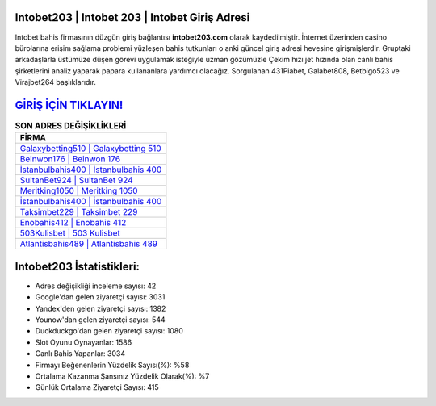 ﻿Intobet203 | Intobet 203 | Intobet Giriş Adresi
===================================

.. image:: images/intobet-giris.jpg
   :width: 600
   
Intobet bahis firmasının düzgün giriş bağlantısı **intobet203.com** olarak kaydedilmiştir. İnternet üzerinden casino bürolarına erişim sağlama problemi yüzleşen bahis tutkunları o anki güncel giriş adresi hevesine girişmişlerdir. Gruptaki arkadaşlarla üstümüze düşen görevi uygulamak isteğiyle uzman gözümüzle Çekim hızı jet hızında olan canlı bahis şirketlerini analiz yaparak papara kullananlara yardımcı olacağız. Sorgulanan 431Piabet, Galabet808, Betbigo523 ve Virajbet264 başlıklarıdır.

`GİRİŞ İÇİN TIKLAYIN! <https://uclck.me/gonow>`_
==============

.. list-table:: **SON ADRES DEĞİŞİKLİKLERİ**
   :widths: 100
   :header-rows: 1

   * - FİRMA
   * - `Galaxybetting510 | Galaxybetting 510 <galaxybetting510-galaxybetting-510-galaxybetting-giris-adresi.html>`_
   * - `Beinwon176 | Beinwon 176 <beinwon176-beinwon-176-beinwon-giris-adresi.html>`_
   * - `İstanbulbahis400 | İstanbulbahis 400 <istanbulbahis400-istanbulbahis-400-istanbulbahis-giris-adresi.html>`_	 
   * - `SultanBet924 | SultanBet 924 <sultanbet924-sultanbet-924-sultanbet-giris-adresi.html>`_	 
   * - `Meritking1050 | Meritking 1050 <meritking1050-meritking-1050-meritking-giris-adresi.html>`_ 
   * - `İstanbulbahis400 | İstanbulbahis 400 <istanbulbahis400-istanbulbahis-400-istanbulbahis-giris-adresi.html>`_
   * - `Taksimbet229 | Taksimbet 229 <taksimbet229-taksimbet-229-taksimbet-giris-adresi.html>`_	 
   * - `Enobahis412 | Enobahis 412 <enobahis412-enobahis-412-enobahis-giris-adresi.html>`_
   * - `503Kulisbet | 503 Kulisbet <503kulisbet-503-kulisbet-kulisbet-giris-adresi.html>`_
   * - `Atlantisbahis489 | Atlantisbahis 489 <atlantisbahis489-atlantisbahis-489-atlantisbahis-giris-adresi.html>`_
	 
Intobet203 İstatistikleri:
===================================	 
* Adres değişikliği inceleme sayısı: 42
* Google'dan gelen ziyaretçi sayısı: 3031
* Yandex'den gelen ziyaretçi sayısı: 1382
* Younow'dan gelen ziyaretçi sayısı: 544
* Duckduckgo'dan gelen ziyaretçi sayısı: 1080
* Slot Oyunu Oynayanlar: 1586
* Canlı Bahis Yapanlar: 3034
* Firmayı Beğenenlerin Yüzdelik Sayısı(%): %58
* Ortalama Kazanma Şansınız Yüzdelik Olarak(%): %7
* Günlük Ortalama Ziyaretçi Sayısı: 415
